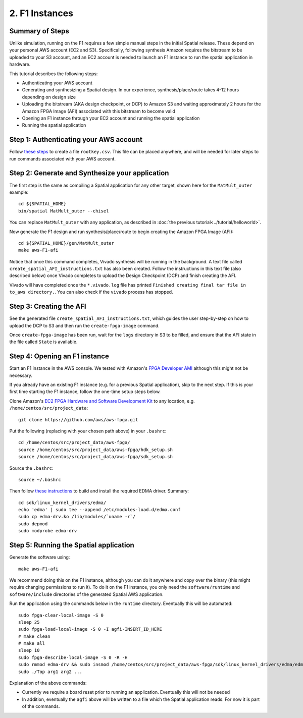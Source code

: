 2. F1 Instances
===============

Summary of Steps
----------------

Unlike simulation, running on the F1 requires a few simple manual steps in the initial Spatial release. 
These depend on your personal AWS account (EC2 and S3). Specifically, 
following synthesis Amazon requires the bitstream to be uploaded to your S3 account, and an EC2
account is needed to launch an F1 instance to run the spatial application in hardware.

This tutorial describes the following steps:

- Authenticating your AWS account
- Generating and synthesizing a Spatial design. In our experience, synthesis/place/route takes 4-12 hours depending on design size
- Uploading the bitstream (AKA design checkpoint, or DCP) to Amazon S3 and waiting approximately 2 hours for the Amazon FPGA Image (AFI) associated with this bitstream to become valid
- Opening an F1 instance through your EC2 account and running the spatial application
- Running the spatial application


Step 1: Authenticating your AWS account
---------------------------------------

Follow `these steps <http://docs.aws.amazon.com/IAM/latest/UserGuide/id_root-user.html#id_root-user_manage_add-key>`_ to create a file ``rootkey.csv``. This file can be placed anywhere, and will be needed for later steps to run commands associated with your AWS account.


Step 2: Generate and Synthesize your application
------------------------------------------------

.. highlight:: bash

The first step is the same as compiling a Spatial application for any other target, shown here for the ``MatMult_outer`` example::

    cd ${SPATIAL_HOME}
    bin/spatial MatMult_outer --chisel

You can replace ``MatMult_outer`` with any application, as described in :doc:`the previous tutorial<../tutorial/helloworld>`.

Now generate the F1 design and run synthesis/place/route to begin creating the Amazon FPGA Image (AFI)::

    cd ${SPATIAL_HOME}/gen/MatMult_outer
    make aws-F1-afi

Notice that once this command completes, Vivado synthesis will be running in the background. A text file called ``create_spatial_AFI_instructions.txt`` has also been created. Follow the instructions in this text file (also described below) once Vivado completes to upload the Design Checkpoint (DCP) and finish creating the AFI.

Vivado will have completed once the ``*.vivado.log`` file has printed ``Finished creating final tar file in to_aws directory.``. You can also check if the ``vivado`` process has stopped.


Step 3: Creating the AFI
------------------------

See the generated file ``create_spatial_AFI_instructions.txt``, which guides the user step-by-step on how to upload the DCP to S3 and then run the ``create-fpga-image`` command.

Once ``create-fpga-image`` has been run, wait for the ``logs`` directory in S3 to be filled, and ensure that the AFI state in the file called ``State`` is available.


Step 4: Opening an F1 instance
------------------------------

Start an F1 instance in the AWS console. We tested with Amazon's `FPGA Developer AMI <https://aws.amazon.com/marketplace/pp/B06VVYBLZZ#>`_ although this might not be necessary.

If you already have an existing F1 instance (e.g. for a previous Spatial application), skip to the next step. If this is your first time starting the F1 instance, follow the one-time setup steps below.

Clone Amazon's `EC2 FPGA Hardware and Software Development Kit <https://github.com/aws/aws-fpga/>`_ to any location, e.g. ``/home/centos/src/project_data``::

    git clone https://github.com/aws/aws-fpga.git

Put the following (replacing with your chosen path above) in your ``.bashrc``::

    cd /home/centos/src/project_data/aws-fpga/
    source /home/centos/src/project_data/aws-fpga/hdk_setup.sh
    source /home/centos/src/project_data/aws-fpga/sdk_setup.sh

Source the ``.bashrc``::

    source ~/.bashrc

Then follow `these instructions <https://github.com/aws/aws-fpga/blob/master/sdk/linux_kernel_drivers/edma/edma_install.md#howToCompile>`_ to build and install the required EDMA driver. Summary::

    cd sdk/linux_kernel_drivers/edma/
    echo 'edma' | sudo tee --append /etc/modules-load.d/edma.conf
    sudo cp edma-drv.ko /lib/modules/`uname -r`/
    sudo depmod
    sudo modprobe edma-drv

Step 5: Running the Spatial application
---------------------------------------

Generate the software using::

    make aws-F1-afi

We recommend doing this on the F1 instance, although you can do it anywhere and copy over the binary (this might require changing permissions to run it). To do it on the F1 instance, you only need the ``software/runtime`` and ``software/include`` directories of the generated Spatial AWS application.

Run the application using the commands below in the ``runtime`` directory. Eventually this will be automated::

    sudo fpga-clear-local-image -S 0
    sleep 25
    sudo fpga-load-local-image -S 0 -I agfi-INSERT_ID_HERE
    # make clean
    # make all
    sleep 10
    sudo fpga-describe-local-image -S 0 -R -H
    sudo rmmod edma-drv && sudo insmod /home/centos/src/project_data/aws-fpga/sdk/linux_kernel_drivers/edma/edma-drv.ko
    sudo ./Top arg1 arg2 ...

Explanation of the above commands:

- Currently we require a board reset prior to running an application. Eventually this will not be needed
- In addition, eventually the ``agfi`` above will be written to a file which the Spatial application reads. For now it is part of the commands.
